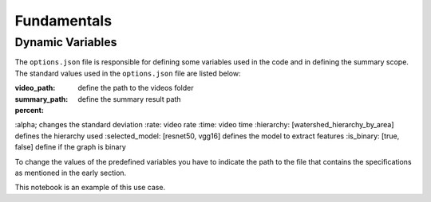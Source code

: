 .. __fundamentals:


Fundamentals
============

Dynamic Variables
------------------

The ``options.json`` file is responsible for defining some variables used in the code and in defining the summary scope. 
The standard values used in the ``options.json`` file are listed below: 

.. code-block:: javascript 
  {
    "video_path": "./videos",
    "summary_path": "./summary",
    "percent": 15,
    "alpha": 75,
    "rate": 4,
    "time": 8,
    "hierarchy": "watershed_hierarchy_by_area",
    "selected_model": "resnet50",
    "is_binary": true,
    "keyshot": true, 
    "keyframe": true
  }

:video_path: define the path to the videos folder
:summary_path: define the summary result path 
:percent:
:alpha; changes the standard deviation
:rate: video rate
:time: video time 
:hierarchy: [watershed_hierarchy_by_area] defines the hierarchy used
:selected_model: [resnet50, vgg16] defines the model to extract features
:is_binary: [true, false] define if the graph is binary 

To change the values of the predefined variables you have to indicate the path to the file that contains the specifications as mentioned in the early section.

.. code-block:: python
  from HieTaSum import HieTaSum
  HieTaSum(path_file_param=’your_json_file’)
	
This notebook is an example of this use case. 


